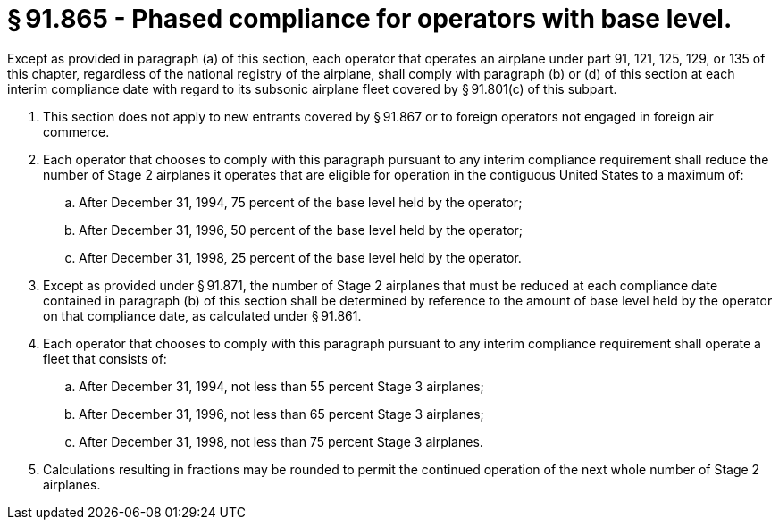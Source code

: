 # § 91.865 - Phased compliance for operators with base level.

Except as provided in paragraph (a) of this section, each operator that operates an airplane under part 91, 121, 125, 129, or 135 of this chapter, regardless of the national registry of the airplane, shall comply with paragraph (b) or (d) of this section at each interim compliance date with regard to its subsonic airplane fleet covered by § 91.801(c) of this subpart.

[start=1,loweralpha]
. This section does not apply to new entrants covered by § 91.867 or to foreign operators not engaged in foreign air commerce.
. Each operator that chooses to comply with this paragraph pursuant to any interim compliance requirement shall reduce the number of Stage 2 airplanes it operates that are eligible for operation in the contiguous United States to a maximum of:
[start=1,arabic]
.. After December 31, 1994, 75 percent of the base level held by the operator;
.. After December 31, 1996, 50 percent of the base level held by the operator;
.. After December 31, 1998, 25 percent of the base level held by the operator.
. Except as provided under § 91.871, the number of Stage 2 airplanes that must be reduced at each compliance date contained in paragraph (b) of this section shall be determined by reference to the amount of base level held by the operator on that compliance date, as calculated under § 91.861.
. Each operator that chooses to comply with this paragraph pursuant to any interim compliance requirement shall operate a fleet that consists of:
[start=1,arabic]
.. After December 31, 1994, not less than 55 percent Stage 3 airplanes;
.. After December 31, 1996, not less than 65 percent Stage 3 airplanes;
.. After December 31, 1998, not less than 75 percent Stage 3 airplanes.
. Calculations resulting in fractions may be rounded to permit the continued operation of the next whole number of Stage 2 airplanes.

